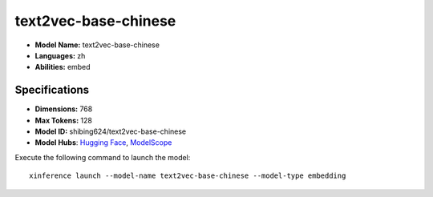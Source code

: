 .. _models_builtin_text2vec-base-chinese:

=====================
text2vec-base-chinese
=====================

- **Model Name:** text2vec-base-chinese
- **Languages:** zh
- **Abilities:** embed

Specifications
^^^^^^^^^^^^^^

- **Dimensions:** 768
- **Max Tokens:** 128
- **Model ID:** shibing624/text2vec-base-chinese
- **Model Hubs**: `Hugging Face <https://huggingface.co/shibing624/text2vec-base-chinese>`_, `ModelScope <https://modelscope.cn/models/Jerry0/text2vec-base-chinese>`_

Execute the following command to launch the model::

   xinference launch --model-name text2vec-base-chinese --model-type embedding